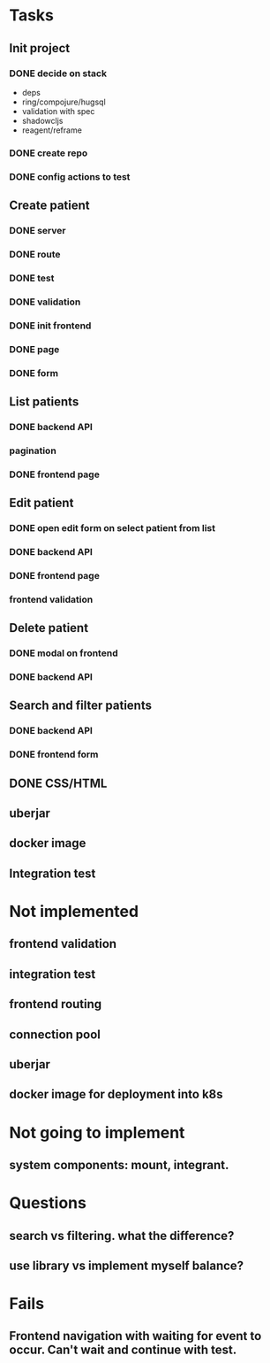 * Tasks
** Init project
*** DONE decide on stack
 - deps
 - ring/compojure/hugsql
 - validation with spec
 - shadowcljs
 - reagent/reframe
*** DONE create repo
*** DONE config actions to test
** Create patient
*** DONE server
*** DONE route
*** DONE test
*** DONE validation
*** DONE init frontend
*** DONE page
*** DONE form
** List patients
*** DONE backend API
*** pagination
*** DONE frontend page
** Edit patient
*** DONE open edit form on select patient from list
*** DONE backend API
*** DONE frontend page
*** frontend validation
** Delete patient
*** DONE modal on frontend
*** DONE backend API
** Search and filter patients
*** DONE backend API
*** DONE frontend form
** DONE CSS/HTML
** uberjar
** docker image
** Integration test

* Not implemented
** frontend validation
** integration test
** frontend routing
** connection pool
** uberjar
** docker image for deployment into k8s
* Not going to implement
** system components: mount, integrant.
* Questions
** search vs filtering. what the difference?
** use library vs implement myself balance?
* Fails
** Frontend navigation with waiting for event to occur. Can't wait and continue with test.
